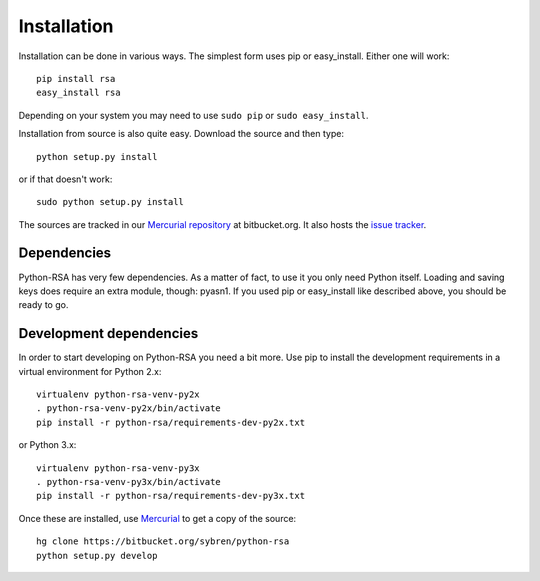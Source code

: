 Installation
==================================================

Installation can be done in various ways. The simplest form uses pip
or easy_install. Either one will work::

    pip install rsa
    easy_install rsa

Depending on your system you may need to use ``sudo pip`` or ``sudo
easy_install``.

Installation from source is also quite easy. Download the source and
then type::

    python setup.py install

or if that doesn't work::

    sudo python setup.py install


The sources are tracked in our `Mercurial repository`_ at
bitbucket.org. It also hosts the `issue tracker`_.

.. _`Mercurial repository`: https://bitbucket.org/sybren/python-rsa
.. _`issue tracker`:
    https://bitbucket.org/sybren/python-rsa/issues?status=new&status=open


Dependencies
--------------------------------------------------

Python-RSA has very few dependencies. As a matter of fact, to use it
you only need Python itself. Loading and saving keys does require an
extra module, though: pyasn1. If you used pip or easy_install like
described above, you should be ready to go.


Development dependencies
--------------------------------------------------

In order to start developing on Python-RSA you need a bit more. Use
pip to install the development requirements in a virtual environment
for Python 2.x::

    virtualenv python-rsa-venv-py2x
    . python-rsa-venv-py2x/bin/activate
    pip install -r python-rsa/requirements-dev-py2x.txt

or Python 3.x::

    virtualenv python-rsa-venv-py3x
    . python-rsa-venv-py3x/bin/activate
    pip install -r python-rsa/requirements-dev-py3x.txt

Once these are installed, use Mercurial_ to get a copy of the source::

    hg clone https://bitbucket.org/sybren/python-rsa
    python setup.py develop

.. _Mercurial: http://hg-scm.com/
